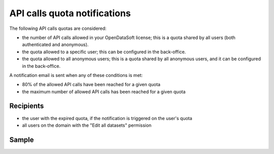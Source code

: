 API calls quota notifications
-----------------------------

The following API calls quotas are considered:

- the number of API calls allowed in your OpenDataSoft license; this is a quota shared by all users (both authenticated and anonymous).
- the quota allowed to a specific user; this can be configured in the back-office.
- the quota allowed to all anonymous users; this is a quota shared by all anonymous users, and it can be configured in the back-office.

A notification email is sent when any of these conditions is met:

- 80% of the allowed API calls have been reached for a given quota
- the maximum number of allowed API calls has been reached for a given quota


Recipients
~~~~~~~~~~

- the user with the expired quota, if the notification is triggered on the user's quota
- all users on the domain with the "Edit all datasets" permission

Sample
~~~~~~

.. image:: images/quota__sample--en.png
   :alt: API calls quota alert
